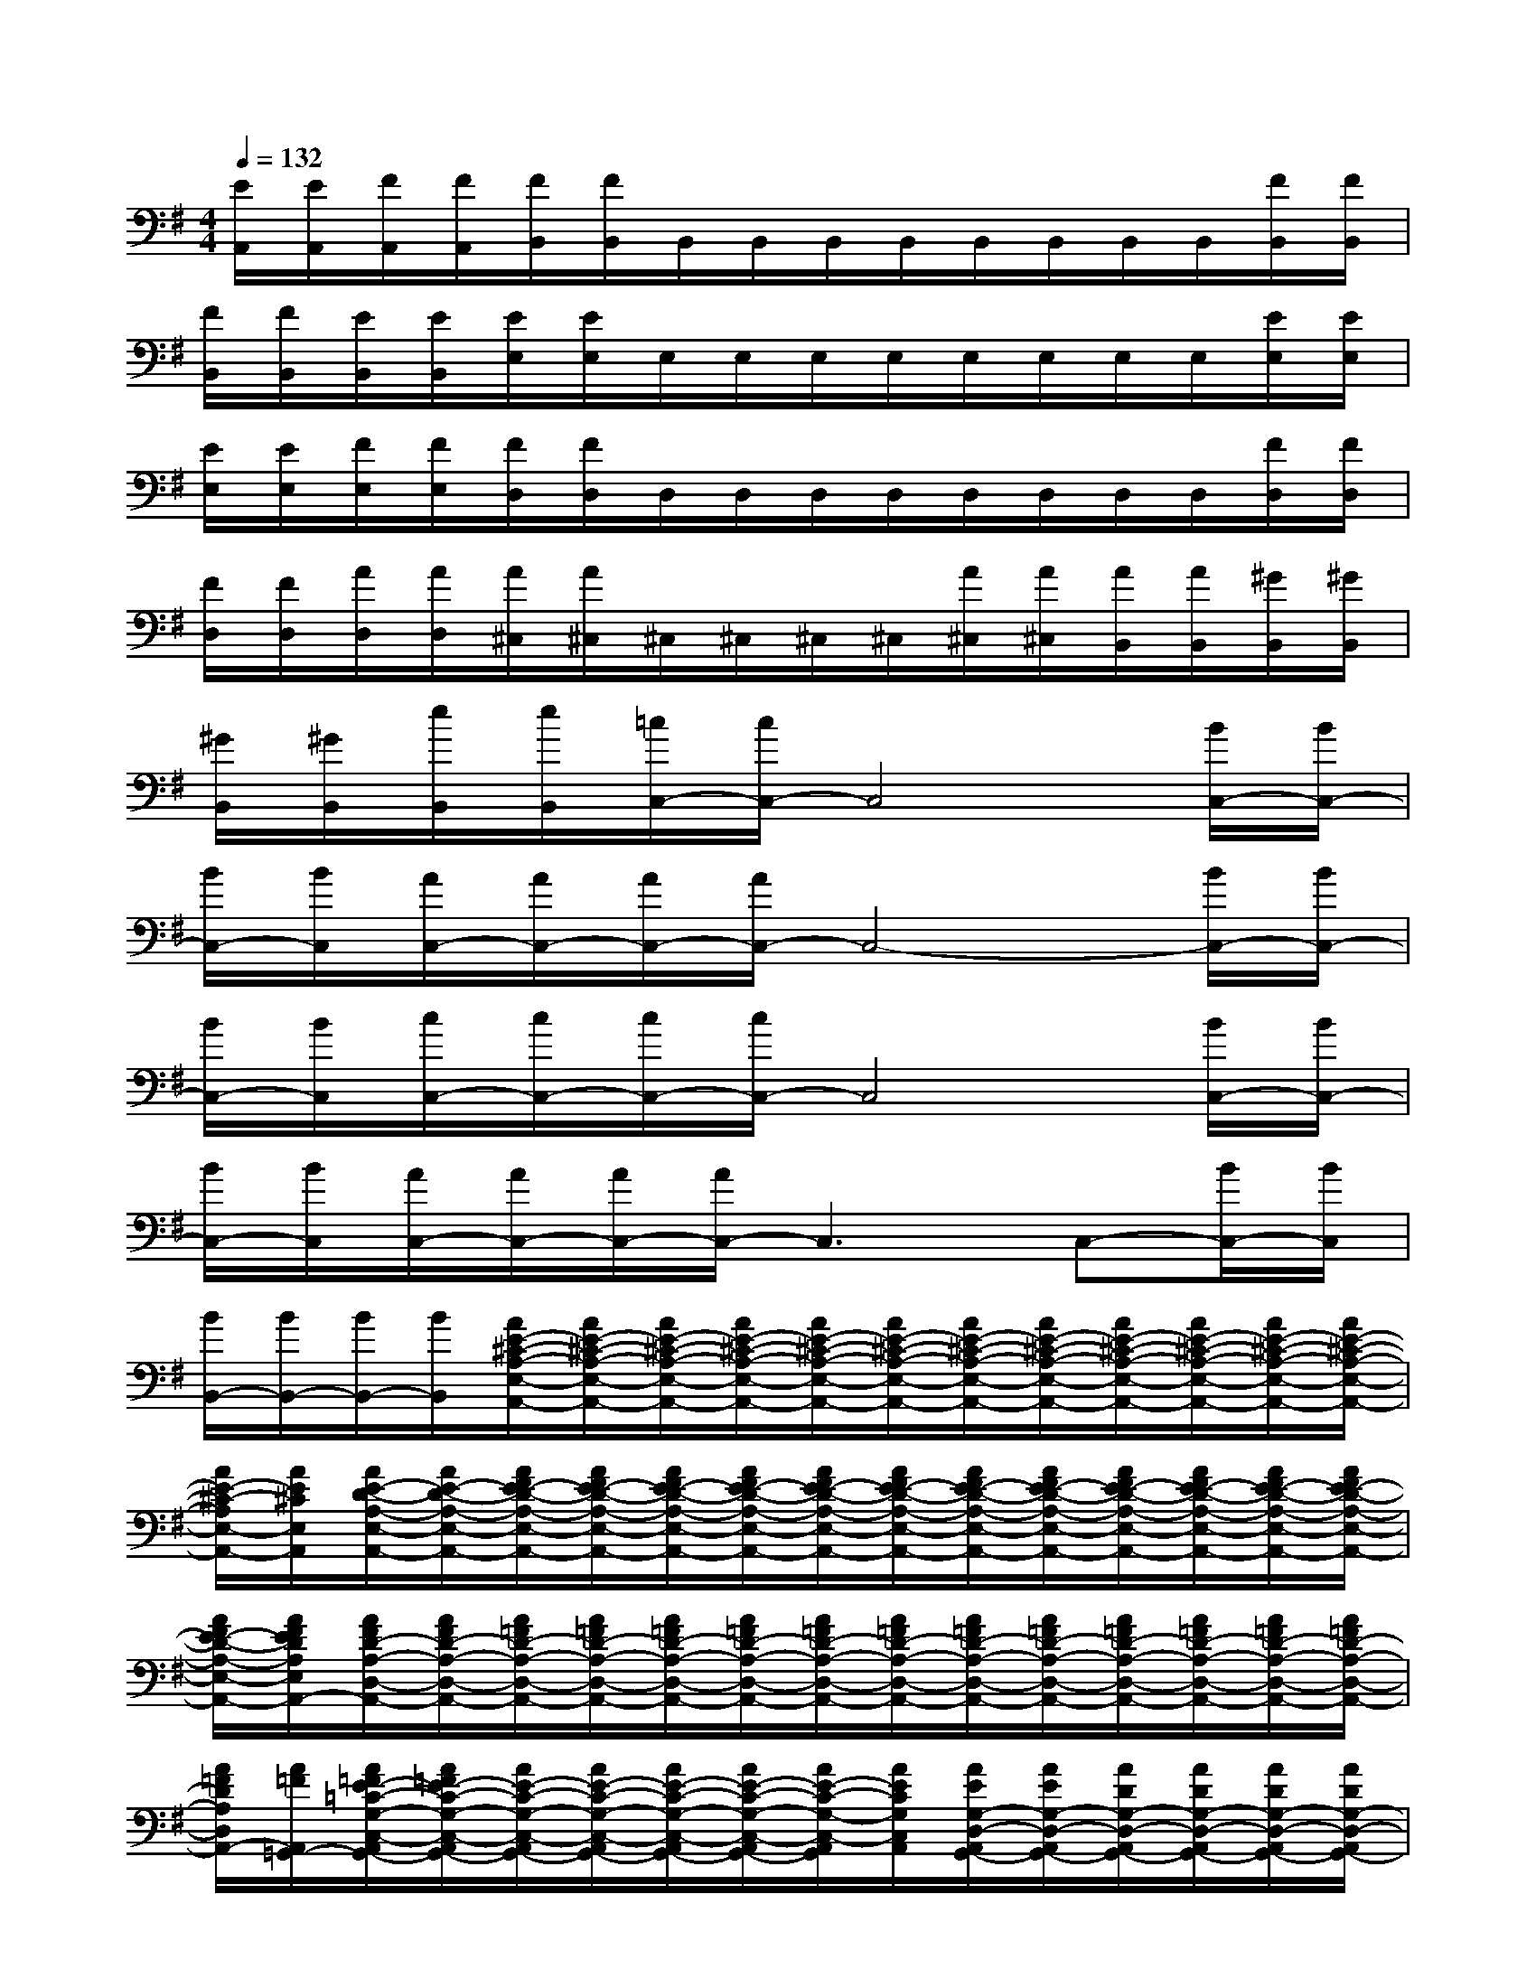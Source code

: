 X:1
T:
M:4/4
L:1/8
Q:1/4=132
K:G%1sharps
V:1
[E/2A,,/2][E/2A,,/2][F/2A,,/2][F/2A,,/2][F/2B,,/2][F/2B,,/2]B,,/2B,,/2B,,/2B,,/2B,,/2B,,/2B,,/2B,,/2[F/2B,,/2][F/2B,,/2]|
[F/2B,,/2][F/2B,,/2][E/2B,,/2][E/2B,,/2][E/2E,/2][E/2E,/2]E,/2E,/2E,/2E,/2E,/2E,/2E,/2E,/2[E/2E,/2][E/2E,/2]|
[E/2E,/2][E/2E,/2][F/2E,/2][F/2E,/2][F/2D,/2][F/2D,/2]D,/2D,/2D,/2D,/2D,/2D,/2D,/2D,/2[F/2D,/2][F/2D,/2]|
[F/2D,/2][F/2D,/2][A/2D,/2][A/2D,/2][A/2^C,/2][A/2^C,/2]^C,/2^C,/2^C,/2^C,/2[A/2^C,/2][A/2^C,/2][A/2B,,/2][A/2B,,/2][^G/2B,,/2][^G/2B,,/2]|
[^G/2B,,/2][^G/2B,,/2][e/2B,,/2][e/2B,,/2][=c/2C,/2-][c/2C,/2-]C,4[B/2C,/2-][B/2C,/2-]|
[B/2C,/2-][B/2C,/2][A/2C,/2-][A/2C,/2-][A/2C,/2-][A/2C,/2-]C,4-[B/2C,/2-][B/2C,/2-]|
[B/2C,/2-][B/2C,/2][c/2C,/2-][c/2C,/2-][c/2C,/2-][c/2C,/2-]C,4[B/2C,/2-][B/2C,/2-]|
[B/2C,/2-][B/2C,/2][A/2C,/2-][A/2C,/2-][A/2C,/2-][A/2C,/2-]C,3C,-[B/2C,/2-][B/2C,/2]|
[B/2B,,/2-][B/2B,,/2-][B/2B,,/2-][B/2B,,/2][A/2E/2-^C/2-A,/2-E,/2-A,,/2-][A/2E/2-^C/2-A,/2-E,/2-A,,/2-][A/2E/2-^C/2-A,/2-E,/2-A,,/2-][A/2E/2-^C/2-A,/2-E,/2-A,,/2-][A/2E/2-^C/2-A,/2-E,/2-A,,/2-][A/2E/2-^C/2-A,/2-E,/2-A,,/2-][A/2E/2-^C/2-A,/2-E,/2-A,,/2-][A/2E/2-^C/2-A,/2-E,/2-A,,/2-][A/2E/2-^C/2-A,/2-E,/2-A,,/2-][A/2E/2-^C/2-A,/2-E,/2-A,,/2-][A/2E/2-^C/2-A,/2-E,/2-A,,/2-][A/2E/2-^C/2-A,/2-E,/2-A,,/2-]|
[A/2E/2-^C/2-A,/2E,/2-A,,/2-][A/2E/2^C/2E,/2A,,/2][A/2E/2-D/2-A,/2-E,/2-A,,/2-][A/2E/2-D/2-A,/2-E,/2-A,,/2-][A/2F/2E/2-D/2-A,/2-E,/2-A,,/2-][A/2F/2E/2-D/2-A,/2-E,/2-A,,/2-][A/2F/2E/2-D/2-A,/2-E,/2-A,,/2-][A/2F/2E/2-D/2-A,/2-E,/2-A,,/2-][A/2F/2E/2-D/2-A,/2-E,/2-A,,/2-][A/2F/2E/2-D/2-A,/2-E,/2-A,,/2-][A/2F/2E/2-D/2-A,/2-E,/2-A,,/2-][A/2F/2E/2-D/2-A,/2-E,/2-A,,/2-][A/2F/2E/2-D/2-A,/2-E,/2-A,,/2-][A/2F/2E/2-D/2-A,/2-E,/2-A,,/2-][A/2F/2E/2-D/2-A,/2-E,/2-A,,/2-][A/2F/2E/2-D/2-A,/2-E,/2-A,,/2-]|
[A/2F/2E/2-D/2-A,/2-E,/2-A,,/2-][A/2F/2E/2D/2A,/2E,/2A,,/2-][A/2F/2D/2-A,/2-D,/2-A,,/2-][A/2F/2D/2-A,/2-D,/2-A,,/2-][A/2=F/2D/2-A,/2-D,/2-A,,/2-][A/2=F/2D/2-A,/2-D,/2-A,,/2-][A/2=F/2D/2-A,/2-D,/2-A,,/2-][A/2=F/2D/2-A,/2-D,/2-A,,/2-][A/2=F/2D/2-A,/2-D,/2-A,,/2-][A/2=F/2D/2-A,/2-D,/2-A,,/2-][A/2=F/2D/2-A,/2-D,/2-A,,/2-][A/2=F/2D/2-A,/2-D,/2-A,,/2-][A/2=F/2D/2-A,/2-D,/2-A,,/2-][A/2=F/2D/2-A,/2-D,/2-A,,/2-][A/2=F/2D/2-A,/2-D,/2-A,,/2-][A/2=F/2D/2-A,/2-D,/2-A,,/2-]|
[A/2=F/2D/2A,/2D,/2A,,/2-][A/2=F/2A,,/2=G,,/2-][A/2=F/2E/2-=C/2-G,/2-C,/2-A,,/2G,,/2-][A/2=F/2E/2-C/2-G,/2-C,/2-A,,/2G,,/2-][A/2E/2-C/2-G,/2-C,/2-A,,/2G,,/2-][A/2E/2-C/2-G,/2-C,/2-A,,/2G,,/2-][A/2E/2-C/2-G,/2-C,/2-A,,/2G,,/2-][A/2E/2-C/2-G,/2-C,/2-A,,/2G,,/2-][A/2E/2-C/2-G,/2-C,/2-A,,/2G,,/2][A/2E/2C/2G,/2C,/2A,,/2][A/2E/2G,/2-D,/2-A,,/2G,,/2-][A/2E/2G,/2-D,/2-A,,/2G,,/2-][A/2D/2G,/2-D,/2-A,,/2G,,/2-][A/2D/2G,/2-D,/2-A,,/2G,,/2-][A/2D/2G,/2-D,/2-A,,/2G,,/2-][A/2D/2G,/2-D,/2-A,,/2G,,/2-]|
[A/2D/2G,/2-D,/2-A,,/2G,,/2-][A/2D/2G,/2-D,/2-A,,/2G,,/2-][A/2D/2G,/2-D,/2-A,,/2G,,/2-][A/2D/2G,/2D,/2A,,/2G,,/2][A/2E/2^C/2-A,/2-E,/2-A,,/2-][A/2E/2^C/2-A,/2-E,/2-A,,/2-][A/2E/2^C/2-A,/2-E,/2-A,,/2-][A/2E/2^C/2-A,/2-E,/2-A,,/2-][A/2E/2^C/2-A,/2-E,/2-A,,/2-][A/2E/2^C/2-A,/2-E,/2-A,,/2-][A/2E/2^C/2-A,/2-E,/2-A,,/2-][A/2E/2^C/2-A,/2-E,/2-A,,/2-][A/2E/2^C/2-A,/2-E,/2-A,,/2-][A/2E/2^C/2-A,/2-E,/2-A,,/2-][A/2E/2^C/2-A,/2-E,/2-A,,/2-][A/2E/2^C/2-A,/2-E,/2-A,,/2-]|
[A/2E/2^C/2-A,/2E,/2-A,,/2-][A/2E/2^C/2E,/2A,,/2][A/2E/2-D/2-A,/2-D,/2-A,,/2-][A/2E/2-D/2-A,/2-D,/2-A,,/2-][A/2^F/2E/2-D/2-A,/2-D,/2-A,,/2-][A/2F/2E/2-D/2-A,/2-D,/2-A,,/2-][A/2F/2E/2-D/2-A,/2-D,/2-A,,/2-][A/2F/2E/2-D/2-A,/2-D,/2-A,,/2-][A/2F/2E/2-D/2-A,/2-D,/2-A,,/2-][A/2F/2E/2-D/2-A,/2-D,/2-A,,/2-][A/2F/2E/2D/2-A,/2-D,/2-A,,/2-][A/2F/2D/2-A,/2-D,/2-A,,/2-][A/2F/2D/2-A,/2-D,/2-A,,/2-][A/2F/2D/2-A,/2-D,/2-A,,/2-][A/2F/2D/2-A,/2-D,/2-A,,/2-][A/2F/2D/2-A,/2-D,/2-A,,/2-]|
[A/2F/2D/2-A,/2-D,/2-A,,/2-][A/2F/2D/2A,/2D,/2A,,/2-][A/2F/2A,,/2][A/2F/2A,,/2][A/2=F/2=C/2-G,/2-C,/2-A,,/2G,,/2-][A/2=F/2C/2-G,/2-C,/2-A,,/2G,,/2-][A/2=F/2C/2-G,/2-C,/2-A,,/2G,,/2-][A/2=F/2C/2-G,/2-C,/2-A,,/2G,,/2-][A/2=F/2C/2-G,/2-C,/2-A,,/2G,,/2-][A/2=F/2C/2-G,/2-C,/2-A,,/2G,,/2-][A/2=F/2C/2G,/2C,/2A,,/2G,,/2][A/2=F/2A,,/2][A/2G/2D/2-A,/2-D,/2-A,,/2-][A/2G/2D/2-A,/2-D,/2-A,,/2-][A/2G/2D/2-A,/2-D,/2-A,,/2-][A/2G/2D/2-A,/2-D,/2-A,,/2-]|
[A/2G/2D/2-A,/2-D,/2-A,,/2-][A/2G/2D/2-A,/2-D,/2-A,,/2-][A/2G/2D/2A,/2-D,/2A,,/2-][A/2G/2A,/2A,,/2][A/2=F/2C/2-G,/2-C,/2-A,,/2G,,/2-][A/2=F/2C/2-G,/2-C,/2-A,,/2G,,/2-][A/2=F/2C/2-G,/2-C,/2-A,,/2G,,/2-][A/2=F/2C/2-G,/2-C,/2-A,,/2G,,/2-][A/2=F/2C/2-G,/2-C,/2-A,,/2G,,/2-][A/2=F/2C/2-G,/2-C,/2-A,,/2G,,/2-][A/2=F/2C/2G,/2C,/2A,,/2G,,/2][A/2=F/2A,,/2][A/2G/2D/2-A,/2-D,/2-A,,/2-][A/2G/2D/2-A,/2-D,/2-A,,/2-][A/2G/2D/2-A,/2-D,/2-A,,/2-][A/2G/2D/2-A,/2-D,/2-A,,/2-]